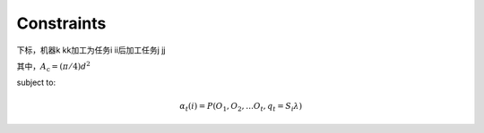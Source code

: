 Constraints
============

下标，机器k kk加工为任务i ii后加工任务j jj

其中，:math:`A_\text{c} = (\pi/4) d^2`


subject to:

.. math:: \alpha{}_t(i) = P(O_1, O_2, … O_t, q_t = S_i \lambda{})
